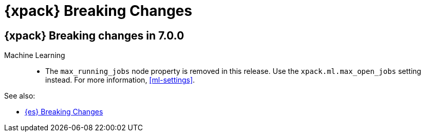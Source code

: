 [role="xpack"]
[[breaking-changes-xes]]
= {xpack} Breaking Changes

[partintro]
--
This section summarizes the changes that you need to be aware of when migrating
your application from one version of {xpack} to another.

* <<breaking-7.0.0-xes>>

See also:

* <<breaking-changes,{es} Breaking Changes>>
* {kibana-ref}/breaking-changes-xpackkb.html[{kib} {xpack} Breaking Changes]
* {logstash-ref}/breaking-changes-xls.html[Logstash {xpack} Breaking Changes]

--

[role="xpack"]
[[breaking-7.0.0-xes]]
== {xpack} Breaking changes in 7.0.0


Machine Learning::
* The `max_running_jobs` node property is removed in this release. Use the
`xpack.ml.max_open_jobs` setting instead. For more information, <<ml-settings>>.

See also:

* <<breaking-changes-7.0,{es} Breaking Changes>>
